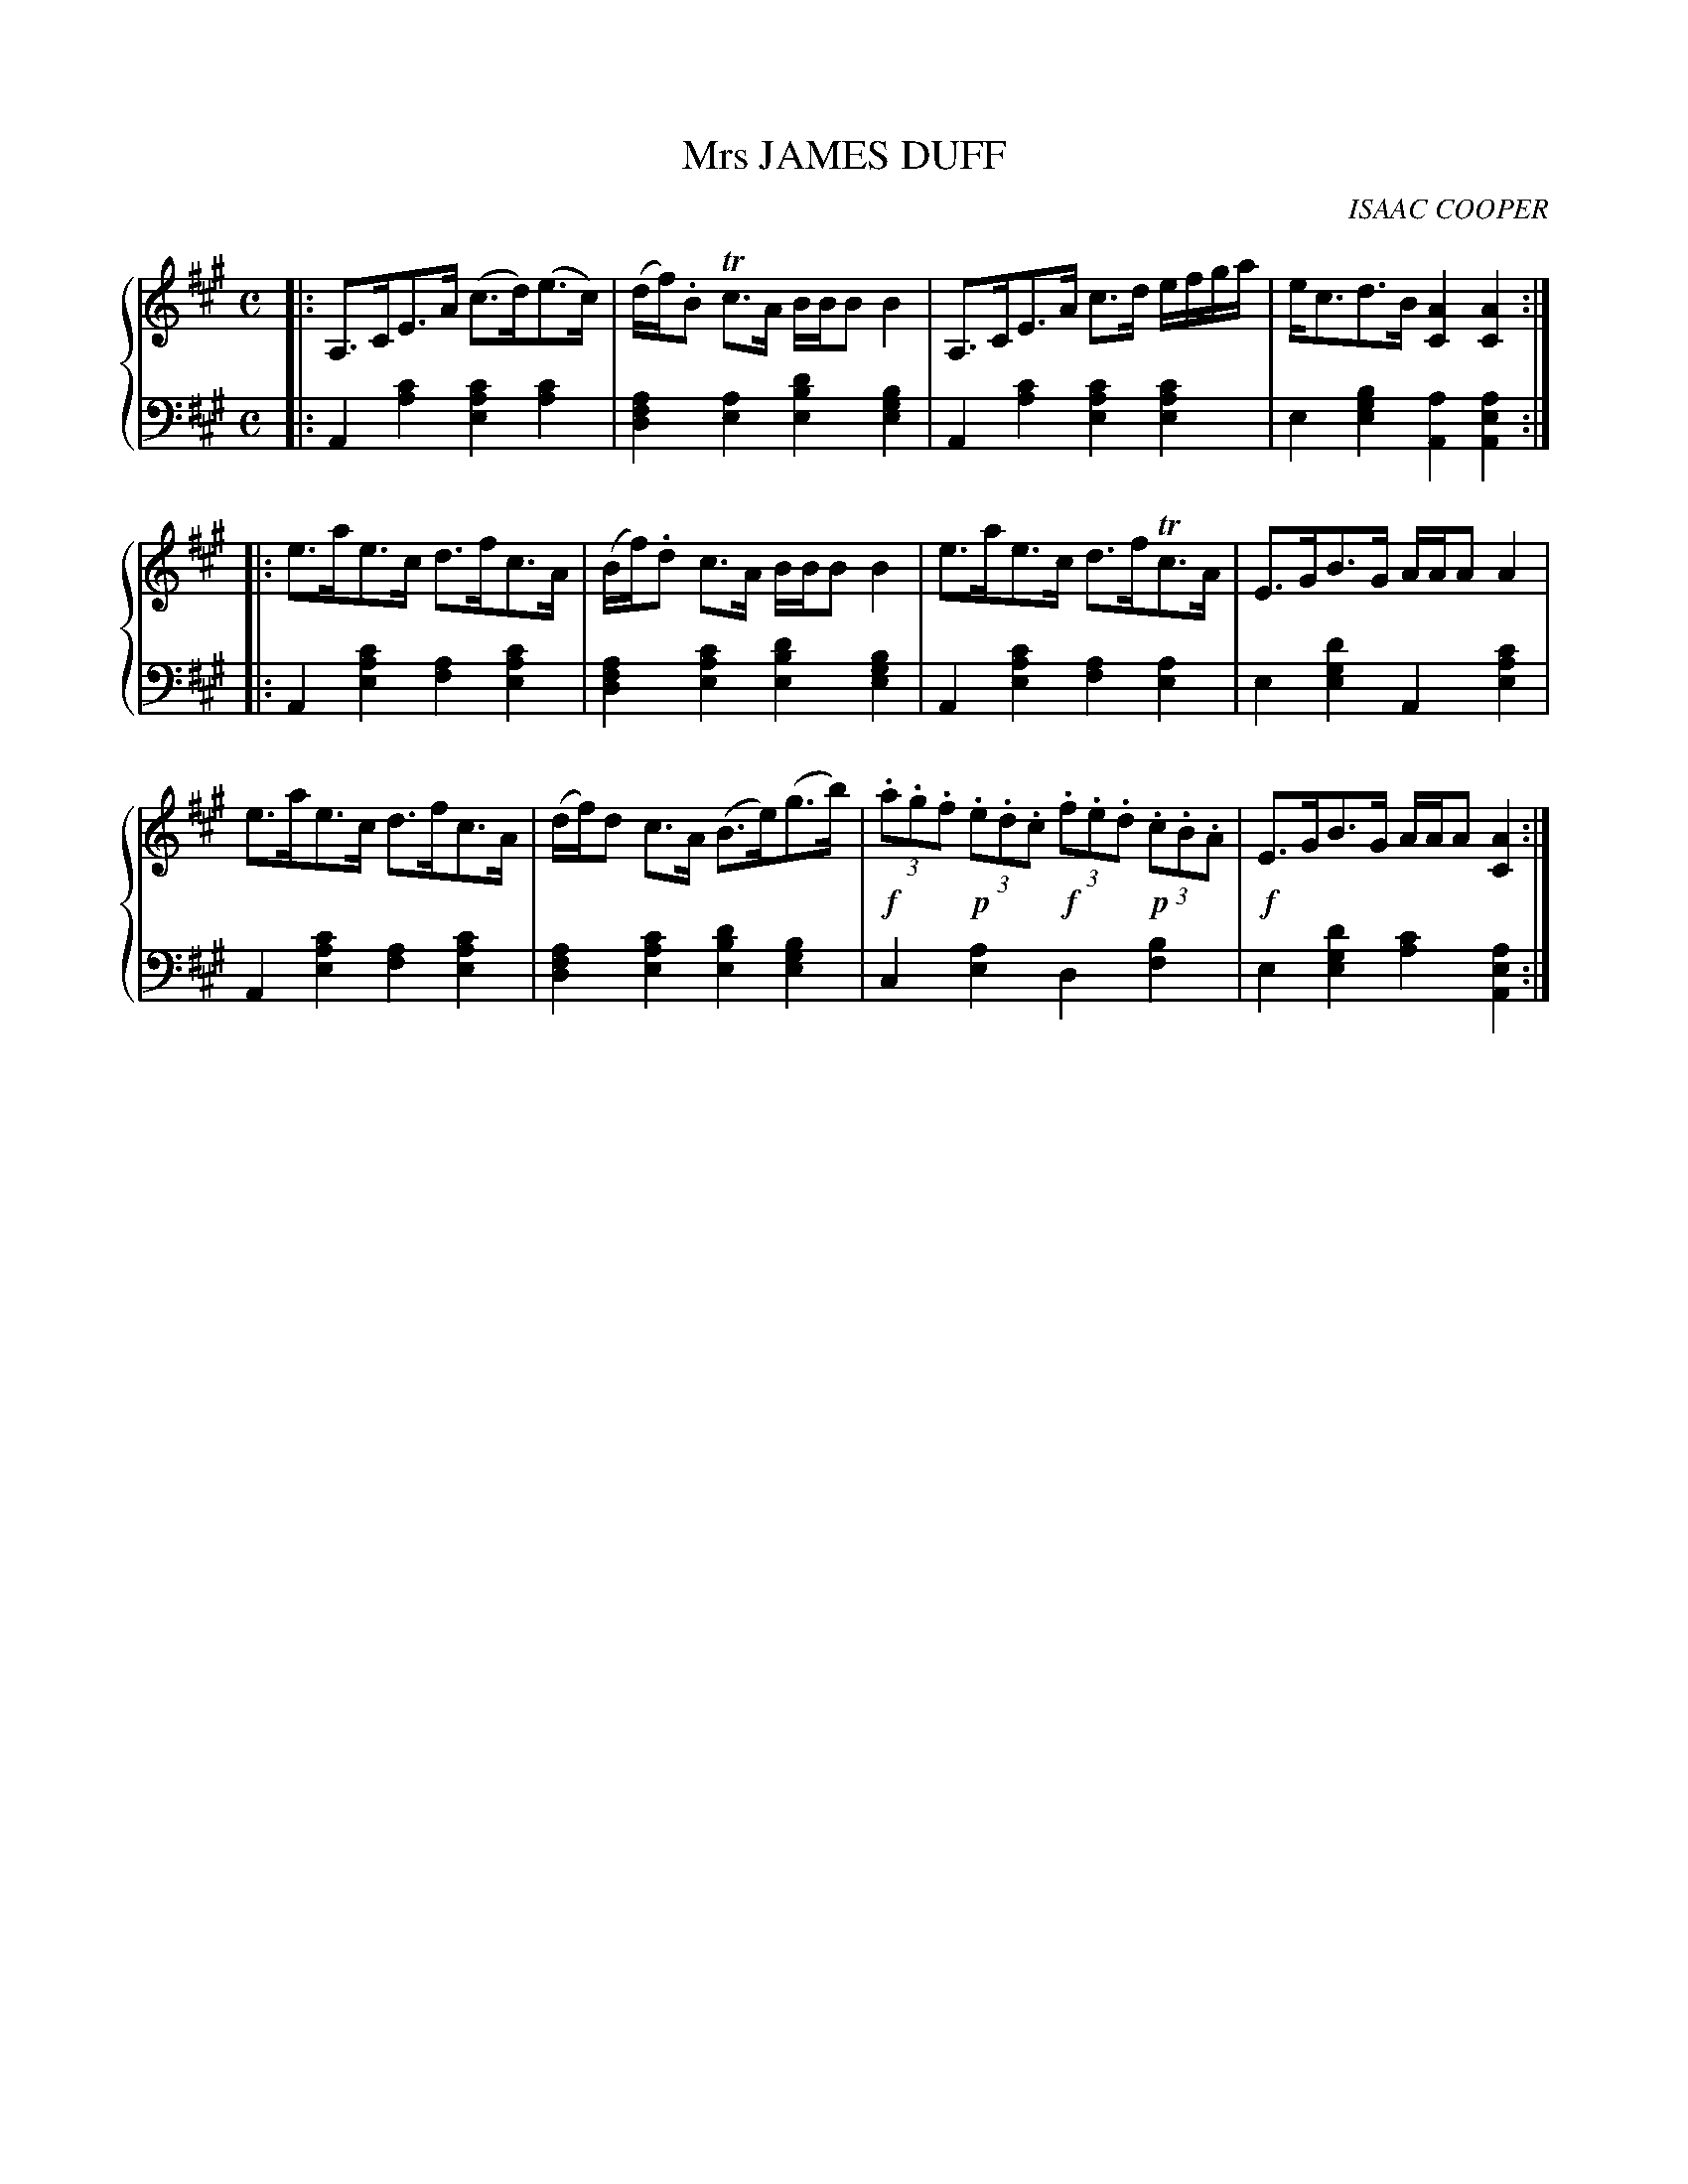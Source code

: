 X: 021
T: Mrs JAMES DUFF
C: ISAAC COOPER
R: Strathspey
B: Glen Collection p.2 #1
Z: 2011 John Chambers <jc:trillian.mit.edu>
N: 2nd part had inital repeat symbol, but no final repeat symbol.
M: C
L: 1/8
V: 1 middle=B clef=treble
V: 2 middle=d clef=bass
%%score {1 | 2}
K: A
%
V: 1
|:\
A,>CE>A (c>d)(e>c) | (d/f/).B Tc>A B/B/B B2 |\
A,>CE>A c>d e/f/g/a/ | e<cd>B [A2C2][A2C2] :|
|:\
e>ae>c d>fc>A | (B/f/).d c>A B/B/B B2 |\
e>ae>c d>fTc>A | E>GB>G A/A/A A2 |
e>ae>c d>fc>A | (d/f/)d c>A (B>e)(g>b) |\
!f!(3.a.g.f !p!(3.e.d.c !f!(3.f.e.d !p!(3.c.B.A | !f!E>GB>G A/A/A [A2C2] :|
%
V: 2
|:\
A2[c'2a2] [c'2a2e2][c'2a2] | [a2f2d2][a2e2] [d'2b2e2][b2g2e2] |\
A2[c'2a2] [c'2a2e2][c'2a2e2] | e2[b2g2e2] [a2A2][a2e2A2] :|
|:\
A2[c'2a2e2] [a2f2][c'2a2e2] | [a2f2d2][c'2a2e2] [d'2b2e2][b2g2e2] |\
A2[c'2a2e2] [a2f2][a2e2] | e2[d'2g2e2] A2[c'2a2e2] |
A2[c'2a2e2] [a2f2][c'2a2e2] | [a2f2d2][c'2a2e2] [d'2b2e2][b2g2e2] |\
c2[a2e2] d2[b2f2] | e2[d'2g2e2] [c'2a2][a2e2A2] :|
